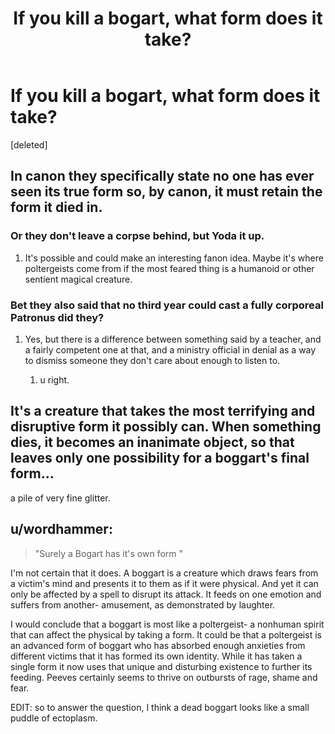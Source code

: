 #+TITLE: If you kill a bogart, what form does it take?

* If you kill a bogart, what form does it take?
:PROPERTIES:
:Score: 8
:DateUnix: 1474336491.0
:DateShort: 2016-Sep-20
:FlairText: Discussion
:END:
[deleted]


** In canon they specifically state no one has ever seen its true form so, by canon, it must retain the form it died in.
:PROPERTIES:
:Author: viol8er
:Score: 8
:DateUnix: 1474336794.0
:DateShort: 2016-Sep-20
:END:

*** Or they don't leave a corpse behind, but Yoda it up.
:PROPERTIES:
:Author: yarglethatblargle
:Score: 7
:DateUnix: 1474340761.0
:DateShort: 2016-Sep-20
:END:

**** It's possible and could make an interesting fanon idea. Maybe it's where poltergeists come from if the most feared thing is a humanoid or other sentient magical creature.
:PROPERTIES:
:Author: viol8er
:Score: 3
:DateUnix: 1474352602.0
:DateShort: 2016-Sep-20
:END:


*** Bet they also said that no third year could cast a fully corporeal Patronus did they?
:PROPERTIES:
:Score: 0
:DateUnix: 1474349924.0
:DateShort: 2016-Sep-20
:END:

**** Yes, but there is a difference between something said by a teacher, and a fairly competent one at that, and a ministry official in denial as a way to dismiss someone they don't care about enough to listen to.
:PROPERTIES:
:Author: Kazeto
:Score: 5
:DateUnix: 1474389720.0
:DateShort: 2016-Sep-20
:END:

***** u right.
:PROPERTIES:
:Score: 1
:DateUnix: 1474419623.0
:DateShort: 2016-Sep-21
:END:


** It's a creature that takes the most terrifying and disruptive form it possibly can. When something dies, it becomes an inanimate object, so that leaves only one possibility for a boggart's final form...

a pile of very fine glitter.
:PROPERTIES:
:Author: TheClownsHaveArrived
:Score: 6
:DateUnix: 1474422611.0
:DateShort: 2016-Sep-21
:END:


** u/wordhammer:
#+begin_quote
  "Surely a Bogart has it's own form "
#+end_quote

I'm not certain that it does. A boggart is a creature which draws fears from a victim's mind and presents it to them as if it were physical. And yet it can only be affected by a spell to disrupt its attack. It feeds on one emotion and suffers from another- amusement, as demonstrated by laughter.

I would conclude that a boggart is most like a poltergeist- a nonhuman spirit that can affect the physical by taking a form. It could be that a poltergeist is an advanced form of boggart who has absorbed enough anxieties from different victims that it has formed its own identity. While it has taken a single form it now uses that unique and disturbing existence to further its feeding. Peeves certainly seems to thrive on outbursts of rage, shame and fear.

EDIT: so to answer the question, I think a dead boggart looks like a small puddle of ectoplasm.
:PROPERTIES:
:Author: wordhammer
:Score: 3
:DateUnix: 1474398368.0
:DateShort: 2016-Sep-20
:END:
